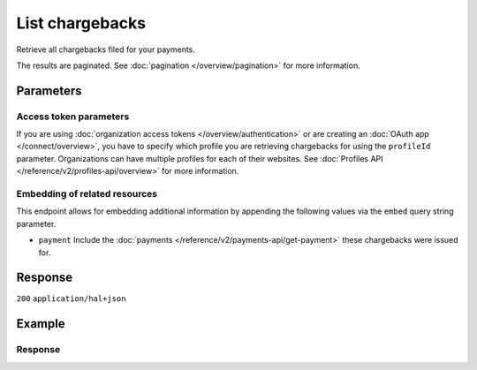 List chargebacks
================
.. api-name:: Chargebacks API
   :version: 2

.. endpoint::
   :method: GET
   :url: https://api.mollie.com/v2/chargebacks

.. authentication::
   :api_keys: true
   :organization_access_tokens: true
   :oauth: true

Retrieve all chargebacks filed for your payments.

The results are paginated. See :doc:`pagination </overview/pagination>` for more information.

Parameters
----------
.. parameter:: from
   :type: string
   :condition: optional

   Used for :ref:`pagination <pagination-in-v2>`. Offset the result set to the chargeback with this ID. The chargeback
   with this ID is included in the result set as well.

.. parameter:: limit
   :type: integer
   :condition: optional

   The number of chargebacks to return (with a maximum of 250).

Access token parameters
^^^^^^^^^^^^^^^^^^^^^^^
If you are using :doc:`organization access tokens </overview/authentication>` or are creating an
:doc:`OAuth app </connect/overview>`, you have to specify which profile you are retrieving chargebacks for using the
``profileId`` parameter. Organizations can have multiple profiles for each of their websites. See
:doc:`Profiles API </reference/v2/profiles-api/overview>` for more information.

.. parameter:: profileId
   :type: string
   :condition: required for access tokens
   :collapse: true

   The website profile's unique identifier, for example ``pfl_3RkSN1zuPE``.

Embedding of related resources
^^^^^^^^^^^^^^^^^^^^^^^^^^^^^^
This endpoint allows for embedding additional information by appending the following values via the ``embed``
query string parameter.

* ``payment`` Include the :doc:`payments </reference/v2/payments-api/get-payment>` these chargebacks were issued for.

Response
--------
``200`` ``application/hal+json``

.. parameter:: count
   :type: integer

   The number of chargebacks found in ``_embedded``.

.. parameter:: _embedded
   :type: object
   :collapse-children: false

   The object containing the queried data.

   .. parameter:: chargebacks
      :type: array

      An array of chargeback objects as described in
      :doc:`Get chargeback </reference/v2/chargebacks-api/get-payment-chargeback>`.

.. parameter:: _links
   :type: object

   Links related to the lists of chargebacks. Every URL object will contain an ``href`` and a ``type`` field.

   .. parameter:: self
      :type: object

      The URL to the current set of chargebacks.

   .. parameter:: documentation
      :type: object

      The URL to the chargebacks list endpoint documentation.

Example
-------
.. code-block-selector::

   .. code-block:: bash
      :linenos:

      curl -X GET https://api.mollie.com/v2/payments/tr_7UhSN1zuXS/chargebacks \
         -H "Authorization: Bearer test_dHar4XY7LxsDOtmnkVtjNVWXLSlXsM"

   .. code-block:: php
      :linenos:

      <?php
      $mollie = new \Mollie\Api\MollieApiClient();
      $mollie->setApiKey("test_dHar4XY7LxsDOtmnkVtjNVWXLSlXsM");

      $all_chargebacks = $mollie->chargebacks->page();

   .. code-block:: python
      :linenos:

      from mollie.api.client import Client

      mollie_client = Client()
      mollie_client.set_api_key('test_dHar4XY7LxsDOtmnkVtjNVWXLSlXsM')

      chargebacks = mollie_client.chargebacks.list()

   .. code-block:: ruby
      :linenos:

      require 'mollie-api-ruby'

      Mollie::Client.configure do |config|
        config.api_key = 'test_dHar4XY7LxsDOtmnkVtjNVWXLSlXsM'
      end

      chargebacks = Mollie::Chargeback.all

   .. code-block:: javascript
      :linenos:

      const { createMollieClient } = require('@mollie/api-client');
      const mollieClient = createMollieClient({ apiKey: 'test_dHar4XY7LxsDOtmnkVtjNVWXLSlXsM' });

      const chargebacks = mollieClient.chargebacks.iterate();

Response
^^^^^^^^
.. code-block:: none
   :linenos:

   HTTP/1.1 200 OK
   Content-Type: application/hal+json

   {
       "count": 3,
       "_embedded": {
           "chargebacks": [
               {
                   "resource": "chargeback",
                   "id": "chb_n9z0tp",
                   "amount": {
                       "currency": "USD",
                       "value": "43.38"
                   },
                   "settlementAmount": {
                       "currency": "EUR",
                       "value": "-35.07"
                   },
                   "createdAt": "2018-03-14T17:00:52.0Z",
                   "reversedAt": null,
                   "paymentId": "tr_WDqYK6vllg",
                   "_links": {
                       "self": {
                           "href": "https://api.mollie.com/v2/payments/tr_WDqYK6vllg/chargebacks/chb_n9z0tp",
                           "type": "application/hal+json"
                       },
                       "payment": {
                           "href": "https://api.mollie.com/v2/payments/tr_WDqYK6vllg",
                           "type": "application/hal+json"
                       },
                       "documentation": {
                           "href": "https://docs.mollie.com/reference/v2/chargebacks-api/get-payment-chargeback",
                           "type": "text/html"
                       }
                   }
               },
               { },
               { }
           ]
       },
       "_links": {
           "self": {
               "href": "https://api.mollie.com/v2/payments/tr_7UhSN1zuXS/chargebacks",
               "type": "application/hal+json"
           },
           "documentation": {
               "href": "https://docs.mollie.com/reference/v2/chargebacks-api/list-chargebacks",
               "type": "text/html"
           }
       }
   }
